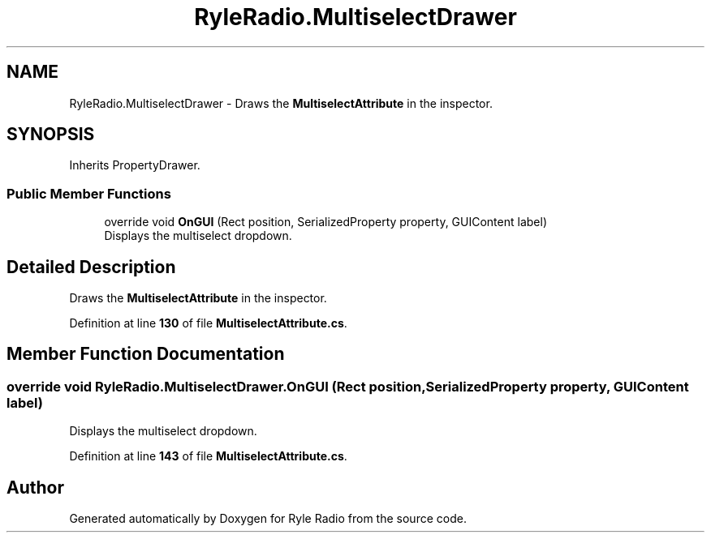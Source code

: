 .TH "RyleRadio.MultiselectDrawer" 3 "Fri Oct 24 2025" "Version 1.0.0" "Ryle Radio" \" -*- nroff -*-
.ad l
.nh
.SH NAME
RyleRadio.MultiselectDrawer \- Draws the \fBMultiselectAttribute\fP in the inspector\&.  

.SH SYNOPSIS
.br
.PP
.PP
Inherits PropertyDrawer\&.
.SS "Public Member Functions"

.in +1c
.ti -1c
.RI "override void \fBOnGUI\fP (Rect position, SerializedProperty property, GUIContent label)"
.br
.RI "Displays the multiselect dropdown\&. "
.in -1c
.SH "Detailed Description"
.PP 
Draws the \fBMultiselectAttribute\fP in the inspector\&. 
.PP
Definition at line \fB130\fP of file \fBMultiselectAttribute\&.cs\fP\&.
.SH "Member Function Documentation"
.PP 
.SS "override void RyleRadio\&.MultiselectDrawer\&.OnGUI (Rect position, SerializedProperty property, GUIContent label)"

.PP
Displays the multiselect dropdown\&. 
.PP
Definition at line \fB143\fP of file \fBMultiselectAttribute\&.cs\fP\&.

.SH "Author"
.PP 
Generated automatically by Doxygen for Ryle Radio from the source code\&.
